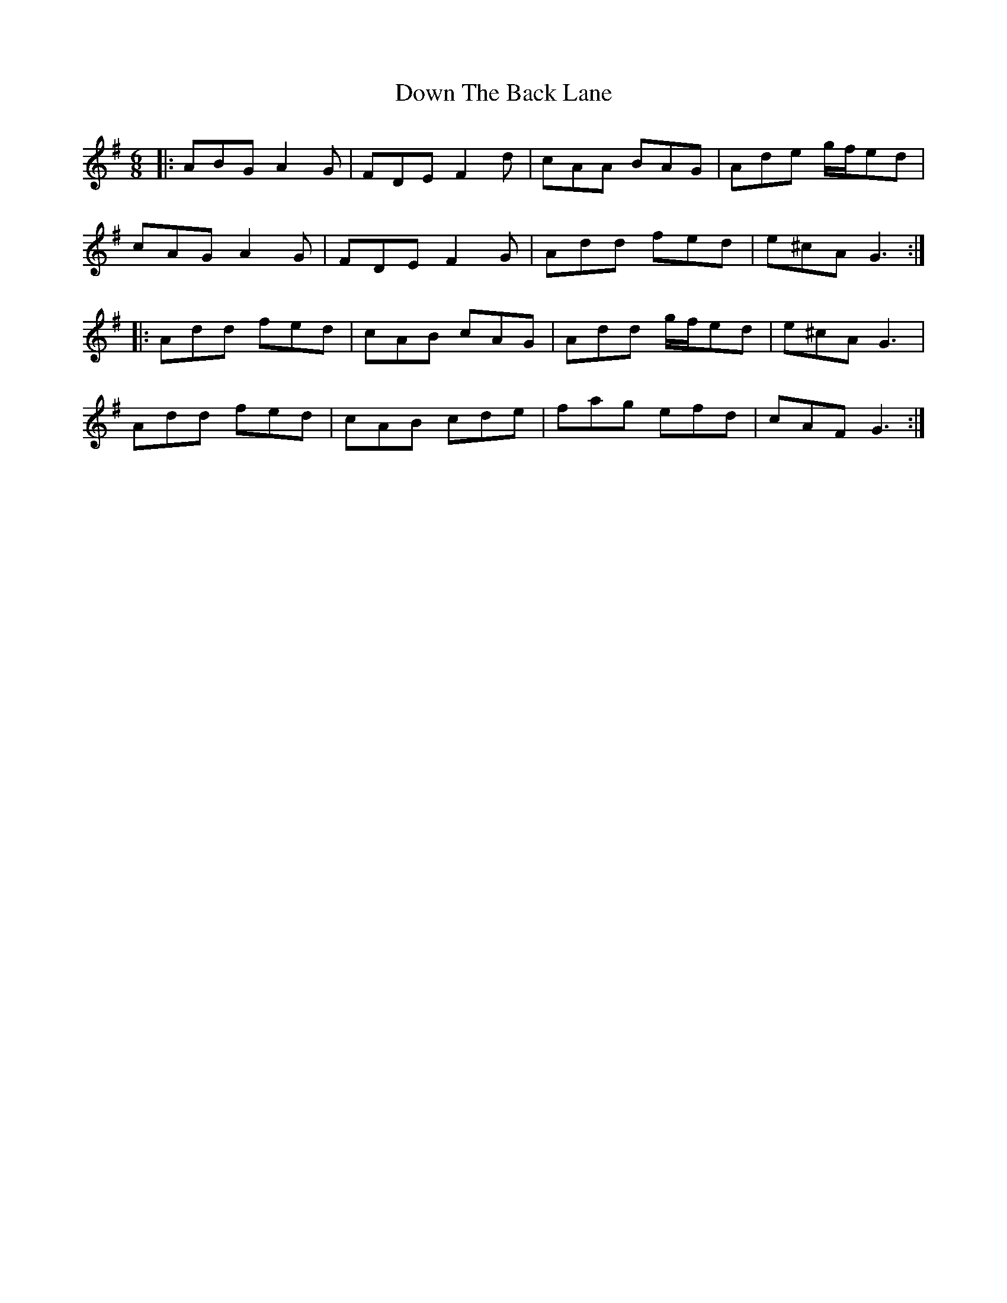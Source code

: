 X: 10656
T: Down The Back Lane
R: jig
M: 6/8
K: Dmixolydian
|:ABG A2G|FDE F2d|cAA BAG|Ade g/f/ed|
cAG A2G|FDE F2G|Add fed|e^cA G3:|
|:Add fed|cAB cAG|Add g/f/ed|e^cA G3|
Add fed|cAB cde|fag efd|cAF G3:|

